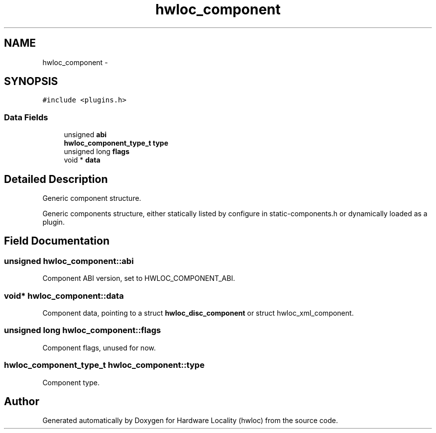 .TH "hwloc_component" 3 "Mon Nov 18 2013" "Version 1.8" "Hardware Locality (hwloc)" \" -*- nroff -*-
.ad l
.nh
.SH NAME
hwloc_component \- 
.SH SYNOPSIS
.br
.PP
.PP
\fC#include <plugins\&.h>\fP
.SS "Data Fields"

.in +1c
.ti -1c
.RI "unsigned \fBabi\fP"
.br
.ti -1c
.RI "\fBhwloc_component_type_t\fP \fBtype\fP"
.br
.ti -1c
.RI "unsigned long \fBflags\fP"
.br
.ti -1c
.RI "void * \fBdata\fP"
.br
.in -1c
.SH "Detailed Description"
.PP 
Generic component structure\&. 

Generic components structure, either statically listed by configure in static-components\&.h or dynamically loaded as a plugin\&. 
.SH "Field Documentation"
.PP 
.SS "unsigned hwloc_component::abi"

.PP
Component ABI version, set to HWLOC_COMPONENT_ABI\&. 
.SS "void* hwloc_component::data"

.PP
Component data, pointing to a struct \fBhwloc_disc_component\fP or struct hwloc_xml_component\&. 
.SS "unsigned long hwloc_component::flags"

.PP
Component flags, unused for now\&. 
.SS "\fBhwloc_component_type_t\fP hwloc_component::type"

.PP
Component type\&. 

.SH "Author"
.PP 
Generated automatically by Doxygen for Hardware Locality (hwloc) from the source code\&.
